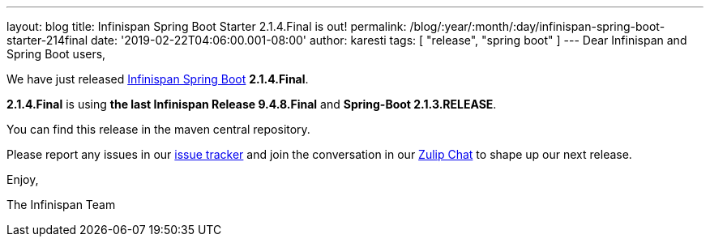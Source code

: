 ---
layout: blog
title: Infinispan Spring Boot Starter 2.1.4.Final is out!
permalink: /blog/:year/:month/:day/infinispan-spring-boot-starter-214final
date: '2019-02-22T04:06:00.001-08:00'
author: karesti
tags: [ "release", "spring boot" ]
---
Dear Infinispan and Spring Boot users,

We have just
released https://github.com/infinispan/infinispan-spring-boot[Infinispan
Spring Boot] *2.1.4.Final*.

*2.1.4.Final* is using *the last Infinispan Release 9.4.8.Final* and
*Spring-Boot 2.1.3.RELEASE*.



You can find this release in the maven central repository.

Please report any issues in
our https://issues.jboss.org/projects/ISPN[issue tracker] and join the
conversation in our https://infinispan.zulipchat.com/[Zulip Chat] to
shape up our next release.

Enjoy,

The Infinispan Team
